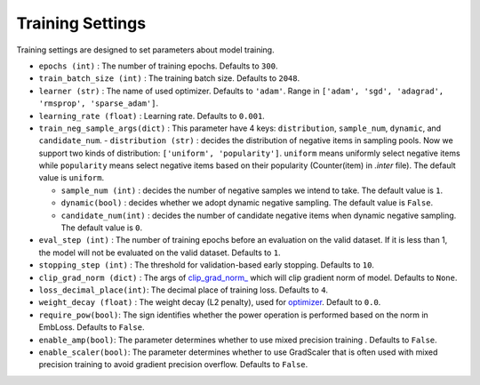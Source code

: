 Training Settings
===========================
Training settings are designed to set parameters about model training.


- ``epochs (int)`` : The number of training epochs. Defaults to ``300``.
- ``train_batch_size (int)`` : The training batch size. Defaults to ``2048``.
- ``learner (str)`` : The name of used optimizer. Defaults to ``'adam'``.
  Range in ``['adam', 'sgd', 'adagrad', 'rmsprop', 'sparse_adam']``.
- ``learning_rate (float)`` : Learning rate. Defaults to ``0.001``.
- ``train_neg_sample_args(dict)`` : This parameter have 4 keys: ``distribution``, ``sample_num``, ``dynamic``, and ``candidate_num``.   
  - ``distribution (str)`` : decides the distribution of negative items in sampling pools. Now we support two kinds of distribution: ``['uniform', 'popularity']``. ``uniform`` means uniformly select negative items while ``popularity`` means select negative items based on their popularity (Counter(item) in `.inter` file). The default value is ``uniform``.   

  - ``sample_num (int)`` : decides the number of negative samples we intend to take. The default value is ``1``.
  
  - ``dynamic(bool)`` : decides whether we adopt dynamic negative sampling. The default value is ``False``.
  
  - ``candidate_num(int)`` : decides the number of candidate negative items when dynamic negative sampling. The default value is ``0``.
- ``eval_step (int)`` : The number of training epochs before an evaluation
  on the valid dataset. If it is less than 1, the model will not be
  evaluated on the valid dataset. Defaults to ``1``.
- ``stopping_step (int)`` : The threshold for validation-based early stopping.
  Defaults to ``10``.
- ``clip_grad_norm (dict)`` : The args of `clip_grad_norm_ <https://pytorch.org/docs/stable/generated/torch.nn.utils.clip_grad_norm_.html>`_
  which will clip gradient norm of model. Defaults to ``None``.
- ``loss_decimal_place(int)``: The decimal place of training loss. Defaults to ``4``.
- ``weight_decay (float)`` : The weight decay (L2 penalty), used for `optimizer <https://pytorch.org/docs/stable/optim.html?highlight=weight_decay>`_. Default to ``0.0``.
- ``require_pow(bool)``: The sign identifies whether the power operation is performed based on the norm in EmbLoss. Defaults to ``False``.
- ``enable_amp(bool)``: The parameter determines whether to use mixed precision training . Defaults to ``False``.
- ``enable_scaler(bool)``: The parameter determines whether to use GradScaler that is often used with mixed precision training to avoid gradient precision overflow. Defaults to ``False``.